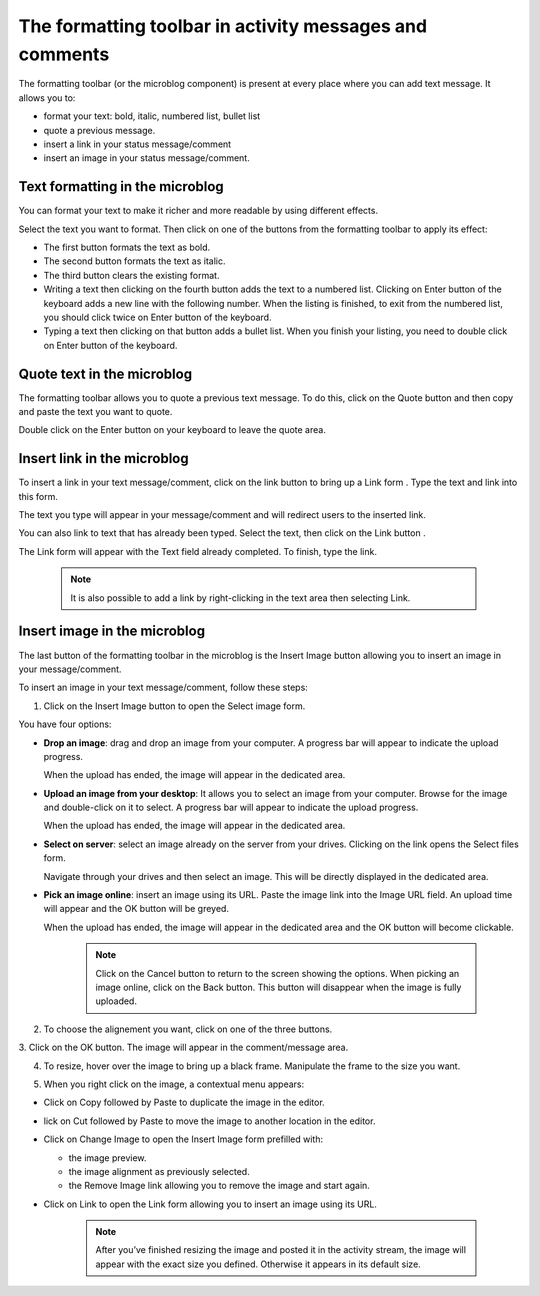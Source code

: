 .. _Formatting-toolbar:

The formatting toolbar in activity messages and comments
========================================================

The formatting toolbar (or the microblog component) is present at every
place where you can add text message. It allows you to:

-  format your text: bold, italic, numbered list, bullet list

-  quote a previous message.

-  insert a link in your status message/comment

-  insert an image in your status message/comment.

|image0|

Text formatting in the microblog
~~~~~~~~~~~~~~~~~~~~~~~~~~~~~~~~~

You can format your text to make it richer and more readable by using
different effects.

Select the text you want to format. Then click on one of the buttons
from the formatting toolbar to apply its effect:

-  |image1| The first button formats the text as bold.

-  |image2| The second button formats the text as italic.

-  |image3| The third button clears the existing format.

-  |image4| Writing a text then clicking on the fourth button adds the
   text to a numbered list. Clicking on Enter button of the keyboard
   adds a new line with the following number.
   When the listing is finished, to exit from the numbered list, you should click twice on Enter button of the keyboard.

-  |image5| Typing a text then clicking on that button adds a bullet
   list. When you finish your listing, you need to double click on Enter
   button of the keyboard.

Quote text in the microblog
~~~~~~~~~~~~~~~~~~~~~~~~~~~~~~~

The formatting toolbar allows you to quote a previous text message. To
do this, click on the Quote button |image6| and then copy and paste the
text you want to quote.

Double click on the Enter button on your keyboard to leave the quote
area.

|image7|

Insert link in the microblog
~~~~~~~~~~~~~~~~~~~~~~~~~~~~~~~~

To insert a link in your text message/comment, click on the link button
|image8| to bring up a Link form . Type the text and link into this
form.

The text you type will appear in your message/comment and will redirect
users to the inserted link.

|image9|

You can also link to text that has already been typed. Select the text,
then click on the Link button |image10|.

The Link form will appear with the Text field already completed. To
finish, type the link.

|image11|


    .. note:: It is also possible to add a link by right-clicking in the text area then selecting Link.
				|image12|

Insert image in the microblog
~~~~~~~~~~~~~~~~~~~~~~~~~~~~~~~~~

The last button of the formatting toolbar in the microblog is the Insert
Image button allowing you to insert an image in your message/comment.

To insert an image in your text message/comment, follow these steps:

1. Click on the Insert Image button |image13| to open the Select image form.

|image14|

You have four options:

-  **Drop an image**: drag and drop an image from your computer. A progress
   bar will appear to indicate the upload progress.

   |image15|

   When the upload has ended, the image will appear in the dedicated
   area.

   |image16|

-  **Upload an image from your desktop**: It allows you to select an image
   from your computer. Browse for the image and double-click on it to
   select. A progress bar will appear to indicate the upload progress.

   When the upload has ended, the image will appear in the dedicated
   area.

-  **Select on server**: select an image already on the server from your
   drives. Clicking on the link opens the Select files form.

   |image17|

   Navigate through your drives and then select an image. This will be
   directly displayed in the dedicated area.

-  **Pick an image online**: insert an image using its URL. Paste the image
   link into the Image URL field. An upload time will appear and the OK
   button will be greyed.

   |image18|

   When the upload has ended, the image will appear in the dedicated
   area and the OK button will become clickable.


    .. note:: Click on the Cancel button to return to the screen showing the options. When picking an image online, click on the Back button. This button will disappear when the image is fully uploaded.

2. To choose the alignement you want, click on one of the three buttons.

|image19|

3. Click on the OK button. The image will appear in the comment/message
area.

|image20|

4. To resize, hover over the image to bring up a black frame. Manipulate the frame to the size you want.

|image21|

5. When you right click on the image, a contextual menu appears:

|image22|

-  Click on Copy followed by Paste to duplicate the image in the editor.

-  lick on Cut followed by Paste to move the image to another location
   in the editor.

-  Click on Change Image to open the Insert Image form prefilled with:

   -  the image preview.

   -  the image alignment as previously selected.

   -  the Remove Image link allowing you to remove the image and start
      again.

-  Click on Link to open the Link form allowing you to insert an image
   using its URL.

    .. note:: After you’ve finished resizing the image and posted it in the activity stream, the image will appear with the exact size you defined. Otherwise it appears in its default size.

.. |image0| image:: images/platform/formatting_toolbar_actions.png


.. |image1| image:: images/common/1.png
.. |image2| image:: images/common/2.png
.. |image3| image:: images/common/3.png
.. |image4| image:: images/common/4.png
.. |image5| image:: images/common/5.png
.. |image6| image:: images/platform/quote_microblog.png

.. |image7| image:: images/platform/quoted_message.png


.. |image8| image:: images/platform/link_insert_button.png

.. |image9| image:: images/platform/Link_form.png


.. |image10| image:: images/platform/link_insert_button.png

.. |image11| image:: images/platform/Link_form_text.png


.. |image12| image:: images/platform/Link_right_click.png
.. |image13| image:: images/platform/image_insert_button.png

.. |image14| image:: images/platform/select_image_form.png


.. |image15| image:: images/platform/drop_image.png


.. |image16| image:: images/platform/drop_image_end.png


.. |image17| image:: images/platform/select_from_drive.png


.. |image18| image:: images/platform/image_url.png


.. |image19| image:: images/platform/alignement.png


.. |image20| image:: images/platform/image_added_in_area.png


.. |image21| image:: images/platform/resize_image.png


.. |image22| image:: images/platform/contextual_menu.png

